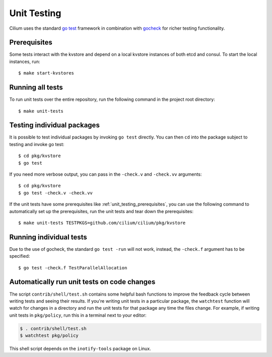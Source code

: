 .. only:: not (epub or latex or html)
  
    WARNING: You are looking at unreleased Cilium documentation.
    Please use the official rendered version released here:
    https://docs.cilium.io

.. _unit_testing:

Unit Testing
============

Cilium uses the standard `go test <https://golang.org/pkg/testing/>`__ framework
in combination with `gocheck <http://labix.org/gocheck>`__ for richer testing
functionality.

.. _unit_testing_prerequisites:

Prerequisites
^^^^^^^^^^^^^

Some tests interact with the kvstore and depend on a local kvstore instances of
both etcd and consul. To start the local instances, run:

::

     $ make start-kvstores

Running all tests
^^^^^^^^^^^^^^^^^

To run unit tests over the entire repository, run the following command in the
project root directory:

::

    $ make unit-tests

Testing individual packages
^^^^^^^^^^^^^^^^^^^^^^^^^^^

It is possible to test individual packages by invoking ``go test`` directly.
You can then ``cd`` into the package subject to testing and invoke go test:

::

    $ cd pkg/kvstore
    $ go test


If you need more verbose output, you can pass in the ``-check.v`` and
``-check.vv`` arguments:

::

    $ cd pkg/kvstore
    $ go test -check.v -check.vv

If the unit tests have some prerequisites like :ref:`unit_testing_prerequisites`,
you can use the following command to automatically set up the prerequisites,
run the unit tests and tear down the prerequisites:

::

    $ make unit-tests TESTPKGS=github.com/cilium/cilium/pkg/kvstore

Running individual tests
^^^^^^^^^^^^^^^^^^^^^^^^

Due to the use of gocheck, the standard ``go test -run`` will not work,
instead, the ``-check.f`` argument has to be specified:

::

    $ go test -check.f TestParallelAllocation

Automatically run unit tests on code changes
^^^^^^^^^^^^^^^^^^^^^^^^^^^^^^^^^^^^^^^^^^^^

The script ``contrib/shell/test.sh`` contains some helpful bash functions to
improve the feedback cycle between writing tests and seeing their results. If
you're writing unit tests in a particular package, the ``watchtest`` function
will watch for changes in a directory and run the unit tests for that package
any time the files change. For example, if writing unit tests in ``pkg/policy``,
run this in a terminal next to your editor:

.. code:: bash

    $ . contrib/shell/test.sh
    $ watchtest pkg/policy

This shell script depends on the ``inotify-tools`` package on Linux.
